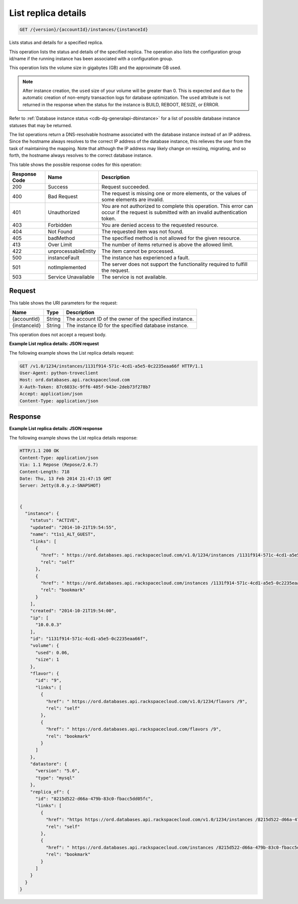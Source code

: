 
.. THIS OUTPUT IS GENERATED FROM THE WADL. DO NOT EDIT.

.. _get-list-replica-details-version-accountid-instances-instanceid:

List replica details
^^^^^^^^^^^^^^^^^^^^^^^^^^^^^^^^^^^^^^^^^^^^^^^^^^^^^^^^^^^^^^^^^^^^^^^^^^^^^^^^

.. code::

    GET /{version}/{accountId}/instances/{instanceId}

Lists status and details for a specified replica.

This operation lists the status and details of the specified replica. The operation also lists the configuration group id/name if the running instance has been associated with a configuration group.

This operation lists the volume size in gigabytes (GB) and the approximate GB used.

.. note::
   After instance creation, the ``used`` size of your volume will be greater than 0. This is expected and due to the automatic creation of non-empty transaction logs for database optimization. The ``used`` attribute is not returned in the response when the status for the instance is BUILD, REBOOT, RESIZE, or ERROR.
   
   

Refer to :ref:`Database instance status <cdb-dg-generalapi-dbinstance>` for a list of possible database instance statuses that may be returned.

The list operations return a DNS-resolvable hostname associated with the database instance instead of an IP address. Since the hostname always resolves to the correct IP address of the database instance, this relieves the user from the task of maintaining the mapping. Note that although the IP address may likely change on resizing, migrating, and so forth, the hostname always resolves to the correct database instance.



This table shows the possible response codes for this operation:


+--------------------------+-------------------------+-------------------------+
|Response Code             |Name                     |Description              |
+==========================+=========================+=========================+
|200                       |Success                  |Request succeeded.       |
+--------------------------+-------------------------+-------------------------+
|400                       |Bad Request              |The request is missing   |
|                          |                         |one or more elements, or |
|                          |                         |the values of some       |
|                          |                         |elements are invalid.    |
+--------------------------+-------------------------+-------------------------+
|401                       |Unauthorized             |You are not authorized   |
|                          |                         |to complete this         |
|                          |                         |operation. This error    |
|                          |                         |can occur if the request |
|                          |                         |is submitted with an     |
|                          |                         |invalid authentication   |
|                          |                         |token.                   |
+--------------------------+-------------------------+-------------------------+
|403                       |Forbidden                |You are denied access to |
|                          |                         |the requested resource.  |
+--------------------------+-------------------------+-------------------------+
|404                       |Not Found                |The requested item was   |
|                          |                         |not found.               |
+--------------------------+-------------------------+-------------------------+
|405                       |badMethod                |The specified method is  |
|                          |                         |not allowed for the      |
|                          |                         |given resource.          |
+--------------------------+-------------------------+-------------------------+
|413                       |Over Limit               |The number of items      |
|                          |                         |returned is above the    |
|                          |                         |allowed limit.           |
+--------------------------+-------------------------+-------------------------+
|422                       |unprocessableEntity      |The item cannot be       |
|                          |                         |processed.               |
+--------------------------+-------------------------+-------------------------+
|500                       |instanceFault            |The instance has         |
|                          |                         |experienced a fault.     |
+--------------------------+-------------------------+-------------------------+
|501                       |notImplemented           |The server does not      |
|                          |                         |support the              |
|                          |                         |functionality required   |
|                          |                         |to fulfill the request.  |
+--------------------------+-------------------------+-------------------------+
|503                       |Service Unavailable      |The service is not       |
|                          |                         |available.               |
+--------------------------+-------------------------+-------------------------+


Request
""""""""""""""""




This table shows the URI parameters for the request:

+--------------------------+-------------------------+-------------------------+
|Name                      |Type                     |Description              |
+==========================+=========================+=========================+
|{accountId}               |String                   |The account ID of the    |
|                          |                         |owner of the specified   |
|                          |                         |instance.                |
+--------------------------+-------------------------+-------------------------+
|{instanceId}              |String                   |The instance ID for the  |
|                          |                         |specified database       |
|                          |                         |instance.                |
+--------------------------+-------------------------+-------------------------+





This operation does not accept a request body.




**Example List replica details: JSON request**


The following example shows the List replica details request:

.. code::

   GET /v1.0/1234/instances/1131f914-571c-4cd1-a5e5-0c2235eaa66f HTTP/1.1
   User-Agent: python-troveclient
   Host: ord.databases.api.rackspacecloud.com
   X-Auth-Token: 87c6033c-9ff6-405f-943e-2deb73f278b7
   Accept: application/json
   Content-Type: application/json
   





Response
""""""""""""""""










**Example List replica details: JSON response**


The following example shows the List replica details response:

.. code::

   HTTP/1.1 200 OK
   Content-Type: application/json
   Via: 1.1 Repose (Repose/2.6.7)
   Content-Length: 718
   Date: Thu, 13 Feb 2014 21:47:15 GMT
   Server: Jetty(8.0.y.z-SNAPSHOT)
   
   
   {
     "instance": {
       "status": "ACTIVE",
       "updated": "2014-10-21T19:54:55",
       "name": "t1s1_ALT_GUEST",
       "links": [
         {
           "href": " https://ord.databases.api.rackspacecloud.com/v1.0/1234/instances /1131f914-571c-4cd1-a5e5-0c2235eaa66f",
           "rel": "self"
         },
         {
           "href": " https://ord.databases.api.rackspacecloud.com/instances /1131f914-571c-4cd1-a5e5-0c2235eaa66f",
           "rel": "bookmark"
         }
       ],
       "created": "2014-10-21T19:54:00",
       "ip": [
         "10.0.0.3"
       ],
       "id": "1131f914-571c-4cd1-a5e5-0c2235eaa66f",
       "volume": {
         "used": 0.06,
         "size": 1
       },
       "flavor": {
         "id": "9",
         "links": [
           {
             "href": " https://ord.databases.api.rackspacecloud.com/v1.0/1234/flavors /9",
             "rel": "self"
           },
           {
             "href": " https://ord.databases.api.rackspacecloud.com/flavors /9",
             "rel": "bookmark"
           }
         ]
       },
       "datastore": {
         "version": "5.6",
         "type": "mysql"
       },
       "replica_of": {
         "id": "8215d522-d66a-479b-83c0-fbacc5dd05fc",
         "links": [
           {
             "href": "https https://ord.databases.api.rackspacecloud.com/v1.0/1234/instances /8215d522-d66a-479b-83c0-fbacc5dd05fc",
             "rel": "self"
           },
           {
             "href": " https://ord.databases.api.rackspacecloud.com/instances /8215d522-d66a-479b-83c0-fbacc5dd05fc",
             "rel": "bookmark"
           }
         ]
       }
     }
   }
   




